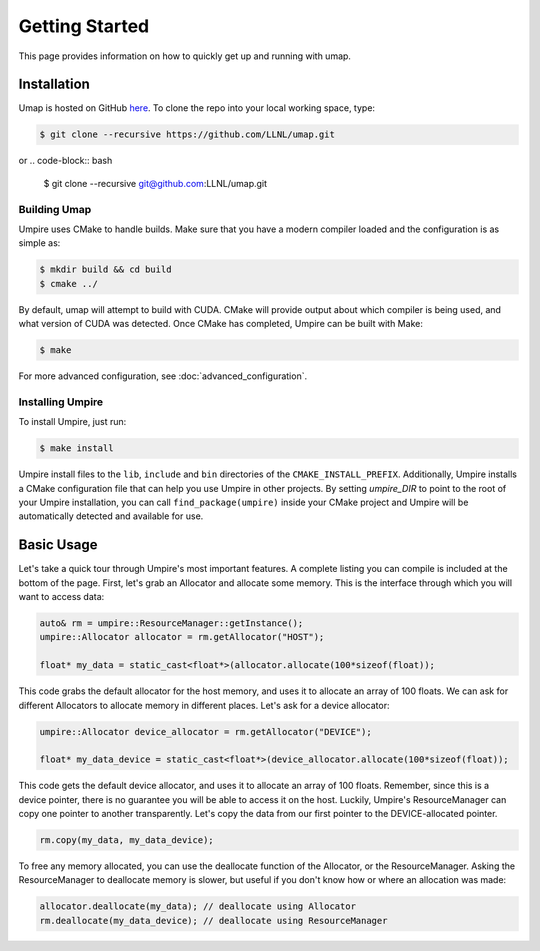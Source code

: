 .. _getting_started:

===============
Getting Started
===============

This page provides information on how to quickly get up and running with umap.

------------
Installation
------------

Umap is hosted on GitHub `here <https://github.com/LLNL/umap>`_.
To clone the repo into your local working space, type:

.. code-block:: bash

  $ git clone --recursive https://github.com/LLNL/umap.git

or
.. code-block:: bash

  $ git clone --recursive git@github.com:LLNL/umap.git

^^^^^^^^^^^^^^^
Building Umap
^^^^^^^^^^^^^^^

Umpire uses CMake to handle builds. Make sure that you have a modern
compiler loaded and the configuration is as simple as:

.. code-block:: bash

  $ mkdir build && cd build
  $ cmake ../

By default, umap will attempt to build with CUDA. CMake will provide output
about which compiler is being used, and what version of CUDA was detected. Once
CMake has completed, Umpire can be built with Make:

.. code-block:: bash

  $ make

For more advanced configuration, see :doc:`advanced_configuration`.

^^^^^^^^^^^^^^^^^
Installing Umpire
^^^^^^^^^^^^^^^^^

To install Umpire, just run:

.. code-block:: bash

  $ make install

Umpire install files to the ``lib``, ``include`` and ``bin`` directories of the
``CMAKE_INSTALL_PREFIX``. Additionally, Umpire installs a CMake configuration
file that can help you use Umpire in other projects. By setting `umpire_DIR` to
point to the root of your Umpire installation, you can call
``find_package(umpire)`` inside your CMake project and Umpire will be
automatically detected and available for use.

-----------
Basic Usage
-----------

Let's take a quick tour through Umpire's most important features. A complete
listing you can compile is included at the bottom of the page. First, let's
grab an Allocator and allocate some memory. This is the interface through which
you will want to access data:

.. code-block:: cpp

  auto& rm = umpire::ResourceManager::getInstance();
  umpire::Allocator allocator = rm.getAllocator("HOST");

  float* my_data = static_cast<float*>(allocator.allocate(100*sizeof(float));


This code grabs the default allocator for the host memory, and uses it to
allocate an array of 100 floats. We can ask for different Allocators to
allocate memory in different places. Let's ask for a device allocator:

.. code-block:: cpp

  umpire::Allocator device_allocator = rm.getAllocator("DEVICE");

  float* my_data_device = static_cast<float*>(device_allocator.allocate(100*sizeof(float));

This code gets the default device allocator, and uses it to allocate an array
of 100 floats. Remember, since this is a device pointer, there is no guarantee
you will be able to access it on the host.  Luckily, Umpire's ResourceManager
can copy one pointer to another transparently. Let's copy the data from our
first pointer to the DEVICE-allocated pointer.

.. code-block:: cpp

  rm.copy(my_data, my_data_device);

To free any memory allocated, you can use the deallocate function of the
Allocator, or the ResourceManager. Asking the ResourceManager to deallocate
memory is slower, but useful if you don't know how or where an allocation was
made:

.. code-block:: cpp

  allocator.deallocate(my_data); // deallocate using Allocator
  rm.deallocate(my_data_device); // deallocate using ResourceManager
